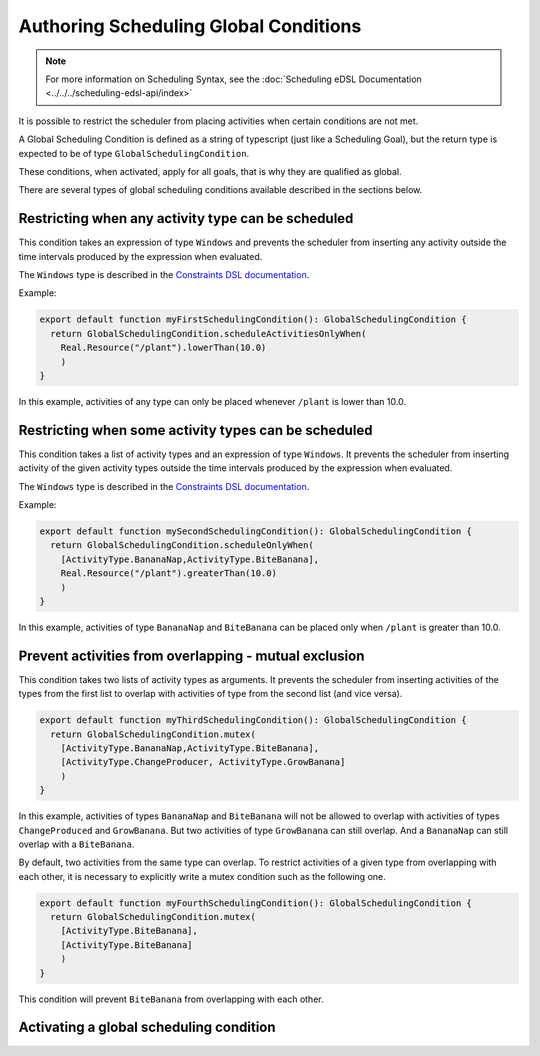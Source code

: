 ======================================
Authoring Scheduling Global Conditions
======================================

.. note::

  For more information on Scheduling Syntax, see the :doc:`Scheduling eDSL Documentation <../../../scheduling-edsl-api/index>`


It is possible to restrict the scheduler from placing activities when certain conditions are not met.

A Global Scheduling Condition is defined as a string of typescript (just like a Scheduling Goal), but
the return type is expected to be of type ``GlobalSchedulingCondition``.

These conditions, when activated, apply for all goals, that is why they are qualified as global.

There are several types of global scheduling conditions available described in the sections below.

Restricting when any activity type can be scheduled
===================================================

This condition takes an expression of type ``Windows`` and prevents the scheduler from inserting any activity outside the
time intervals produced by the expression when evaluated.

The ``Windows`` type is described in the `Constraints DSL documentation <../../constraints/writing-constraints>`_.

Example:

.. code-block:: typescript

  export default function myFirstSchedulingCondition(): GlobalSchedulingCondition {
    return GlobalSchedulingCondition.scheduleActivitiesOnlyWhen(
      Real.Resource("/plant").lowerThan(10.0)
      )
  }

In this example, activities of any type can only be placed whenever ``/plant`` is lower than 10.0.

Restricting when some activity types can be scheduled
=====================================================

This condition takes a list of activity types and an expression of type ``Windows``. It prevents the scheduler from
inserting activity of the given activity types outside the time intervals produced by the expression when evaluated.

The ``Windows`` type is described in the `Constraints DSL documentation <../../constraints/writing-constraints>`_.

Example:

.. code-block:: typescript

  export default function mySecondSchedulingCondition(): GlobalSchedulingCondition {
    return GlobalSchedulingCondition.scheduleOnlyWhen(
      [ActivityType.BananaNap,ActivityType.BiteBanana],
      Real.Resource("/plant").greaterThan(10.0)
      )
  }

In this example, activities of type ``BananaNap`` and ``BiteBanana`` can be placed only when ``/plant`` is greater than 10.0.

Prevent activities from overlapping - mutual exclusion
======================================================

This condition takes two lists of activity types as arguments. It prevents the scheduler from inserting activities
of the types from the first list to overlap with activities of type from the second list (and vice versa).

.. code-block:: typescript

  export default function myThirdSchedulingCondition(): GlobalSchedulingCondition {
    return GlobalSchedulingCondition.mutex(
      [ActivityType.BananaNap,ActivityType.BiteBanana],
      [ActivityType.ChangeProducer, ActivityType.GrowBanana]
      )
  }

In this example, activities of types ``BananaNap`` and ``BiteBanana`` will not be allowed to overlap with activities of types ``ChangeProduced``
and ``GrowBanana``. But two activities of type ``GrowBanana`` can still overlap. And a ``BananaNap`` can still overlap with a ``BiteBanana``.

By default, two activities from the same type can overlap. To restrict activities of a given type from overlapping with each other,
it is necessary to explicitly write a mutex condition such as the following one.

.. code-block:: typescript

  export default function myFourthSchedulingCondition(): GlobalSchedulingCondition {
    return GlobalSchedulingCondition.mutex(
      [ActivityType.BiteBanana],
      [ActivityType.BiteBanana]
      )
  }

This condition will prevent ``BiteBanana`` from overlapping with each other.

Activating a global scheduling condition
========================================


.. tabs::

  .. group-tab:: User Interface

    Interactions with Global Scheduling Conditions are only possible via the API.

  .. group-tab:: API

    To create a new global scheduling condition

      .. code-block::

        mutation InsertGlobalSchedulingCondition {
          insert_scheduling_condition_one(object:{
            name: "My first scheduling condition"
            model_id: 1
            definition: "export default (): GlobalSchedulingCondition => GlobalSchedulingCondition.mutex([ActivityType.BiteBanana],[ActivityType.BiteBanana])"
          }) {
            id
          }
        }

      This mutation returns an ``id``, which can be used to associate it with a scheduling specification.
      (You'll need to look up the ``id`` of the scheduling specification you're interested in).

      .. code-block::

        mutation AssociateConditionToSpecification {
            insert_scheduling_specification_conditions_one(object:{
            condition_id: 2
            specification_id: 1
            enabled: true
          }) {
            __typename
          }
        }

      From now on, running the scheduler using that specification will also run that scheduling condition. Just like goals,
      scheduling conditions can be updated, deleted, and disabled via the API.

      Example: updating the definition

      .. code-block::

        mutation UpdateGlobalSchedulingConditionDefinition {
          update_scheduling_condition_by_pk(
            pk_columns: {id:2},
            _set: {
              definition: "export default (): GlobalSchedulingCondition =>  GlobalSchedulingCondition.scheduleActivitiesOnlyWhen(Real.Resource("/plant").lowerThan(10.0))"
            }
          ) {
            __typename
          }
        }

      Example: disabling a condition in a specification

      .. code-block::

        mutation DisableSchedulingCondition{
          update_scheduling_specification_conditions_by_pk(
            pk_columns: {
              condition_id:2,
              specification_id:1
            },
            _set:{
              enabled:false
            }
          )
        }

      Example: removing a condition from a specification

      .. code-block::

        mutation RemoveSchedulingCondition{
          delete_scheduling_specification_conditions_by_pk(
            condition_id:2,
            specification_id:1
          ){
            __typename
          }
        }
